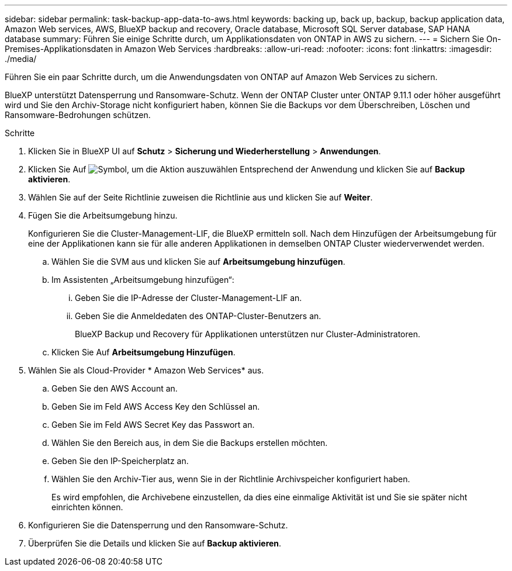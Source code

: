 ---
sidebar: sidebar 
permalink: task-backup-app-data-to-aws.html 
keywords: backing up, back up, backup, backup application data, Amazon Web services, AWS, BlueXP backup and recovery, Oracle database, Microsoft SQL Server database, SAP HANA database 
summary: Führen Sie einige Schritte durch, um Applikationsdaten von ONTAP in AWS zu sichern. 
---
= Sichern Sie On-Premises-Applikationsdaten in Amazon Web Services
:hardbreaks:
:allow-uri-read: 
:nofooter: 
:icons: font
:linkattrs: 
:imagesdir: ./media/


[role="lead"]
Führen Sie ein paar Schritte durch, um die Anwendungsdaten von ONTAP auf Amazon Web Services zu sichern.

BlueXP unterstützt Datensperrung und Ransomware-Schutz. Wenn der ONTAP Cluster unter ONTAP 9.11.1 oder höher ausgeführt wird und Sie den Archiv-Storage nicht konfiguriert haben, können Sie die Backups vor dem Überschreiben, Löschen und Ransomware-Bedrohungen schützen.

.Schritte
. Klicken Sie in BlueXP UI auf *Schutz* > *Sicherung und Wiederherstellung* > *Anwendungen*.
. Klicken Sie Auf image:icon-action.png["Symbol, um die Aktion auszuwählen"] Entsprechend der Anwendung und klicken Sie auf *Backup aktivieren*.
. Wählen Sie auf der Seite Richtlinie zuweisen die Richtlinie aus und klicken Sie auf *Weiter*.
. Fügen Sie die Arbeitsumgebung hinzu.
+
Konfigurieren Sie die Cluster-Management-LIF, die BlueXP ermitteln soll. Nach dem Hinzufügen der Arbeitsumgebung für eine der Applikationen kann sie für alle anderen Applikationen in demselben ONTAP Cluster wiederverwendet werden.

+
.. Wählen Sie die SVM aus und klicken Sie auf *Arbeitsumgebung hinzufügen*.
.. Im Assistenten „Arbeitsumgebung hinzufügen“:
+
... Geben Sie die IP-Adresse der Cluster-Management-LIF an.
... Geben Sie die Anmeldedaten des ONTAP-Cluster-Benutzers an.
+
BlueXP Backup und Recovery für Applikationen unterstützen nur Cluster-Administratoren.



.. Klicken Sie Auf *Arbeitsumgebung Hinzufügen*.


. Wählen Sie als Cloud-Provider * Amazon Web Services* aus.
+
.. Geben Sie den AWS Account an.
.. Geben Sie im Feld AWS Access Key den Schlüssel an.
.. Geben Sie im Feld AWS Secret Key das Passwort an.
.. Wählen Sie den Bereich aus, in dem Sie die Backups erstellen möchten.
.. Geben Sie den IP-Speicherplatz an.
.. Wählen Sie den Archiv-Tier aus, wenn Sie in der Richtlinie Archivspeicher konfiguriert haben.
+
Es wird empfohlen, die Archivebene einzustellen, da dies eine einmalige Aktivität ist und Sie sie später nicht einrichten können.



. Konfigurieren Sie die Datensperrung und den Ransomware-Schutz.
. Überprüfen Sie die Details und klicken Sie auf *Backup aktivieren*.

